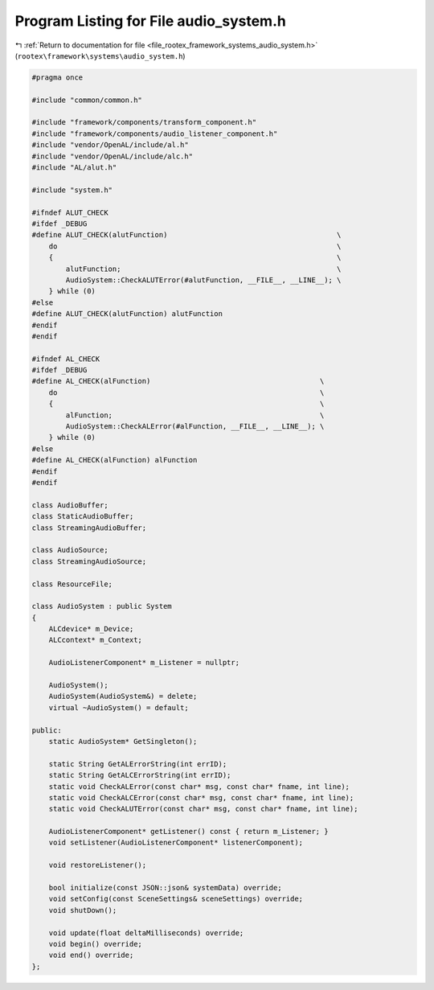 
.. _program_listing_file_rootex_framework_systems_audio_system.h:

Program Listing for File audio_system.h
=======================================

|exhale_lsh| :ref:`Return to documentation for file <file_rootex_framework_systems_audio_system.h>` (``rootex\framework\systems\audio_system.h``)

.. |exhale_lsh| unicode:: U+021B0 .. UPWARDS ARROW WITH TIP LEFTWARDS

.. code-block:: cpp

   #pragma once
   
   #include "common/common.h"
   
   #include "framework/components/transform_component.h"
   #include "framework/components/audio_listener_component.h"
   #include "vendor/OpenAL/include/al.h"
   #include "vendor/OpenAL/include/alc.h"
   #include "AL/alut.h"
   
   #include "system.h"
   
   #ifndef ALUT_CHECK
   #ifdef _DEBUG
   #define ALUT_CHECK(alutFunction)                                        \
       do                                                                  \
       {                                                                   \
           alutFunction;                                                   \
           AudioSystem::CheckALUTError(#alutFunction, __FILE__, __LINE__); \
       } while (0)
   #else
   #define ALUT_CHECK(alutFunction) alutFunction
   #endif
   #endif
   
   #ifndef AL_CHECK
   #ifdef _DEBUG
   #define AL_CHECK(alFunction)                                        \
       do                                                              \
       {                                                               \
           alFunction;                                                 \
           AudioSystem::CheckALError(#alFunction, __FILE__, __LINE__); \
       } while (0)
   #else
   #define AL_CHECK(alFunction) alFunction
   #endif
   #endif
   
   class AudioBuffer;
   class StaticAudioBuffer;
   class StreamingAudioBuffer;
   
   class AudioSource;
   class StreamingAudioSource;
   
   class ResourceFile;
   
   class AudioSystem : public System
   {
       ALCdevice* m_Device;
       ALCcontext* m_Context;
   
       AudioListenerComponent* m_Listener = nullptr;
   
       AudioSystem();
       AudioSystem(AudioSystem&) = delete;
       virtual ~AudioSystem() = default;
   
   public:
       static AudioSystem* GetSingleton();
   
       static String GetALErrorString(int errID);
       static String GetALCErrorString(int errID);
       static void CheckALError(const char* msg, const char* fname, int line);
       static void CheckALCError(const char* msg, const char* fname, int line);
       static void CheckALUTError(const char* msg, const char* fname, int line);
   
       AudioListenerComponent* getListener() const { return m_Listener; }
       void setListener(AudioListenerComponent* listenerComponent);
   
       void restoreListener();
   
       bool initialize(const JSON::json& systemData) override;
       void setConfig(const SceneSettings& sceneSettings) override;
       void shutDown();
   
       void update(float deltaMilliseconds) override;
       void begin() override;
       void end() override;
   };
